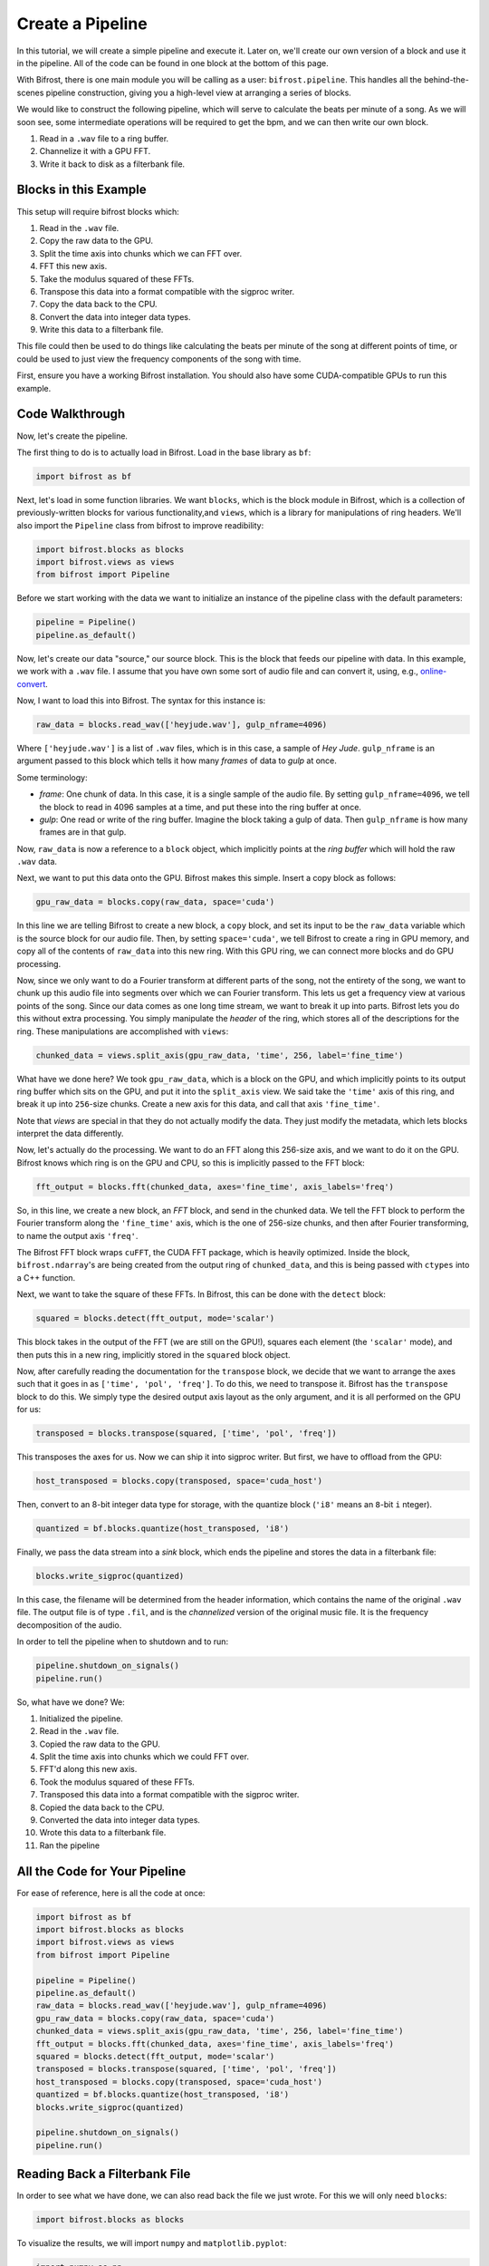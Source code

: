 Create a Pipeline
=================

In this tutorial, we will create a simple
pipeline and execute it. Later on, we'll create
our own version of a block and use it
in the pipeline. All of the code can be found
in one block at the bottom of this page.

With Bifrost, there is one main module you will
be calling as a user: ``bifrost.pipeline``. This
handles all the behind-the-scenes pipeline construction,
giving you a high-level view at arranging a series of
blocks.

We would like to construct the following pipeline,
which will serve to calculate the beats per minute
of a song. As we will soon see, some intermediate
operations will be required to get the bpm, and
we can then write our own block.

1. Read in a ``.wav`` file to a ring buffer.
#. Channelize it with a GPU FFT.
#. Write it back to disk as a filterbank file.

Blocks in this Example
----------------------

This setup will require bifrost blocks which:

1. Read in the ``.wav`` file.
#. Copy the raw data to the GPU.
#. Split the time axis into chunks which we can FFT over.
#. FFT this new axis.
#. Take the modulus squared of these FFTs.
#. Transpose this data into a format compatible with the sigproc writer.
#. Copy the data back to the CPU.
#. Convert the data into integer data types.
#. Write this data to a filterbank file.

This file could then be used to do things like calculating
the beats per minute of the song at different points of time, or
could be used to just view the frequency components of the song with time.

First, ensure you have a working Bifrost installation. You should
also have some CUDA-compatible GPUs to run this example.

Code Walkthrough
----------------

Now, let's create the pipeline.

The first thing to do is to actually load in Bifrost. Load in the base
library as ``bf``:

.. code:: python

    import bifrost as bf

Next, let's load in some function libraries. We want ``blocks``,
which is the block module in Bifrost, which is a collection of
previously-written blocks for various functionality,and
``views``, which is a library for manipulations of ring headers. 
We'll also import the ``Pipeline`` class from bifrost to
improve readibility:

.. code:: python

    import bifrost.blocks as blocks
    import bifrost.views as views
    from bifrost import Pipeline

Before we start working with the data we want to initialize an
instance of the pipeline class with the default parameters:

.. code:: python

    pipeline = Pipeline()
    pipeline.as_default()

Now, let's create our data "source," our source block. This is the
block that feeds our pipeline with data. In this example,
we work with a ``.wav`` file. I assume that you have own some
sort of audio file and can convert it, using, e.g.,
`online-convert <http://audio.online-convert.com/convert-to-wav>`_.

Now, I want to load this into Bifrost. The syntax for
this instance is:

.. code:: python

    raw_data = blocks.read_wav(['heyjude.wav'], gulp_nframe=4096)

Where ``['heyjude.wav']`` is a list of ``.wav`` files, which is in this
case, a sample of `Hey Jude`. ``gulp_nframe`` is an argument passed
to this block which tells it how many `frames` of data to `gulp` at once.

Some terminology:

- `frame`: One chunk of data. In this case, it is a single sample of the
  audio file. By setting ``gulp_nframe=4096``, we tell the block to read
  in 4096 samples at a time, and put these into the ring buffer at once.
- `gulp`: One read or write of the ring buffer. Imagine the block
  taking a gulp of data. Then ``gulp_nframe`` is how many frames are
  in that gulp.


Now, ``raw_data`` is now a reference to a ``block`` object, which implicitly
points at the `ring buffer` which will hold the raw ``.wav`` data.

Next, we want to put this data onto the GPU. Bifrost makes this simple.
Insert a copy block as follows:

.. code:: python

    gpu_raw_data = blocks.copy(raw_data, space='cuda')

In this line we are telling Bifrost to create a new block, a ``copy`` block,
and set its input to be the ``raw_data`` variable which is the source block
for our audio file. Then, by setting ``space='cuda'``, we tell Bifrost
to create a ring in GPU memory, and copy all of the contents of ``raw_data``
into this new ring. With this GPU ring, we can connect more blocks and
do GPU processing.

Now, since we only want to do a Fourier transform at different parts of the
song, not the entirety of the song, we want to chunk up this audio file
into segments over which we can Fourier transform. This lets us get a
frequency view at various points of the song. Since our data comes
as one long time stream, we want to break it up into parts. Bifrost lets
you do this without extra processing. You simply manipulate the `header`
of the ring, which stores all of the descriptions for the ring. These
manipulations are accomplished with ``views``:

.. code:: python

    chunked_data = views.split_axis(gpu_raw_data, 'time', 256, label='fine_time')

What have we done here? We took ``gpu_raw_data``, which is a block on the GPU,
and which implicitly points to its output ring buffer which sits on the GPU,
and put it into the ``split_axis`` view. We said take the ``'time'`` axis
of this ring, and break it up into ``256``-size chunks. Create a new
axis for this data, and call that axis ``'fine_time'``.

Note that `views` are special in that they do not actually modify the data.
They just modify the metadata, which lets blocks interpret the data
differently.

Now, let's actually do the processing. We want to do an FFT along this
256-size axis, and we want to do it on the GPU. Bifrost knows which
ring is on the GPU and CPU, so this is implicitly passed to the FFT block:

.. code:: python

    fft_output = blocks.fft(chunked_data, axes='fine_time', axis_labels='freq')

So, in this line, we create a new block, an `FFT` block, and send in
the chunked data. We tell the FFT block to perform the Fourier transform
along the ``'fine_time'`` axis, which is the one of 256-size chunks,
and then after Fourier transforming, to name the output axis ``'freq'``.

The Bifrost FFT block wraps ``cuFFT``, the CUDA FFT package, which is
heavily optimized. Inside the block, ``bifrost.ndarray``'s are being
created from the output ring of ``chunked_data``, and this is being
passed with ``ctypes`` into a C++ function.

Next, we want to take the square of these FFTs. In Bifrost,
this can be done with the ``detect`` block:

.. code:: python

    squared = blocks.detect(fft_output, mode='scalar')

This block takes in the output of the FFT (we are still on the GPU!),
squares each element (the ``'scalar'`` mode), and then puts this in a
new ring, implicitly stored in the ``squared`` block object.

Now, after carefully reading the documentation for the ``transpose`` block,
we decide that we want to arrange the axes such that it goes in as
``['time', 'pol', 'freq']``. To do this, we need to transpose it.
Bifrost has the ``transpose`` block to do this. We simply type the
desired output axis layout as the only argument, and it is all performed
on the GPU for us:

.. code:: python

    transposed = blocks.transpose(squared, ['time', 'pol', 'freq'])

This transposes the axes for us. Now we can ship it into sigproc writer.
But first, we have to offload from the GPU:

.. code:: python

     host_transposed = blocks.copy(transposed, space='cuda_host')

Then, convert to an 8-bit integer data type for storage, with the
quantize block (``'i8'`` means an ``8``-bit ``i`` nteger).

.. code:: python

    quantized = bf.blocks.quantize(host_transposed, 'i8')

Finally, we pass the data stream into a `sink` block, which ends
the pipeline and stores the data in a filterbank file:

.. code:: python

    blocks.write_sigproc(quantized)

In this case, the filename will be determined from
the header information, which contains the name of the original
``.wav`` file. The output file is of type ``.fil``, and
is the `channelized` version of the original music file. It
is the frequency decomposition of the audio.

In order to tell the pipeline when to shutdown and to run:

.. code:: python

    pipeline.shutdown_on_signals()
    pipeline.run()

So, what have we done? We:

1. Initialized the pipeline.
#. Read in the ``.wav`` file.
#. Copied the raw data to the GPU.
#. Split the time axis into chunks which we could FFT over.
#. FFT'd along this new axis.
#. Took the modulus squared of these FFTs.
#. Transposed this data into a format compatible with the sigproc writer.
#. Copied the data back to the CPU.
#. Converted the data into integer data types.
#. Wrote this data to a filterbank file.
#. Ran the pipeline

All the Code for Your Pipeline
------------

For ease of reference, here is all the code at once:

.. code:: python

    import bifrost as bf
    import bifrost.blocks as blocks
    import bifrost.views as views
    from bifrost import Pipeline

    pipeline = Pipeline()
    pipeline.as_default()
    raw_data = blocks.read_wav(['heyjude.wav'], gulp_nframe=4096)
    gpu_raw_data = blocks.copy(raw_data, space='cuda')
    chunked_data = views.split_axis(gpu_raw_data, 'time', 256, label='fine_time')
    fft_output = blocks.fft(chunked_data, axes='fine_time', axis_labels='freq')
    squared = blocks.detect(fft_output, mode='scalar')
    transposed = blocks.transpose(squared, ['time', 'pol', 'freq'])
    host_transposed = blocks.copy(transposed, space='cuda_host')
    quantized = bf.blocks.quantize(host_transposed, 'i8')
    blocks.write_sigproc(quantized)

    pipeline.shutdown_on_signals()
    pipeline.run()

Reading Back a Filterbank File
------------

In order to see what we have done, we can also read back the
file we just wrote. For this we will only need ``blocks``:

.. code:: python

    import bifrost.blocks as blocks

To visualize the results, we will import ``numpy`` 
and ``matplotlib.pyplot``:

.. code:: python
    
    import numpy as np 
    import matplotlib.pyplot as plt

First, we will create a source block that will return the data from
the filterbank file:

.. code:: python

    myfile = 'heyjude.wav.fil'
    sigprocsource = blocks.read_sigproc(myfile, gulp_nframe=4096)

Now we will create a file reader to read the file and use it to read
in all of the frames present in the file in order to get the data 
and some header information from the filterbank file:

.. code:: python 

    filereader = sigprocsource.create_reader(myfile)
    data = filereader.read(filereader.nframe())
    duration = filereader.duration()

Making a Spectrograph/Waterfall Plot of the Results
------------

If we know the sample rate of the wav file we could set the x-axis
to correspond to frequencies, but for now we will just leave these
as channel numbers. For, the y-axis, however, we now know the duration
so we can label this axis in seconds. We store these values as numpy
arrays:

.. code:: python

    freqaxis = np.arange(len(data[0,0,:])
    timeaxis = np.linspace(0,duration,len(date[:,0,0]))

We now can prepare for plotting by making all of our data the same
shape with meshgrid and plotting the first channel with matplotlib:

.. code:: python
    
    X,Y = np.meshgrid(freqaxis, timeaxis)
    Z = data[:,0,:] # plot only one channel/polarization
    fig = plt.figure()
    lev = np.linspace(Z.min(), Z.max(), num=50)
    cont = plt.contourf(X,Y,Z, levels=lev)
    ax = plt.gca()
    ax.set_xlabel('Frequency Channels')
    ax.set_ylabel('Time (s)')
    plt.colorbar(cont)
    plt.show()
    plt.close()

If everything goes well we should see a figure similar to this one:

.. image:: spectrum.png
    
All the Code for Reading and Plotting the Results:
------------

.. code:: python

    import bifrost.blocks as blocks
    import numpy as np 
    import matplotlib.pyplot as plt
    myfile = 'heyjude.wav.fil'
    sigprocsource = blocks.read_sigproc(myfile, gulp_nframe=4096)
    filereader = sigprocsource.create_reader(myfile)
    data = filereader.read(filereader.nframe())
    duration = filereader.duration()
    freqaxis = np.arange(len(data[0,0,:])
    timeaxis = np.linspace(0,duration,len(date[:,0,0]))
    X,Y = np.meshgrid(freqaxis, timeaxis)
    Z = data[:,0,:] # plot only one channel/polarization
    fig = plt.figure()
    lev = np.linspace(Z.min(), Z.max(), num=50)
    cont = plt.contourf(X,Y,Z, levels=lev)
    ax = plt.gca()
    ax.set_xlabel('Frequency Channels')
    ax.set_ylabel('Time (s)')
    plt.colorbar(cont)
    plt.show()
    plt.close()

